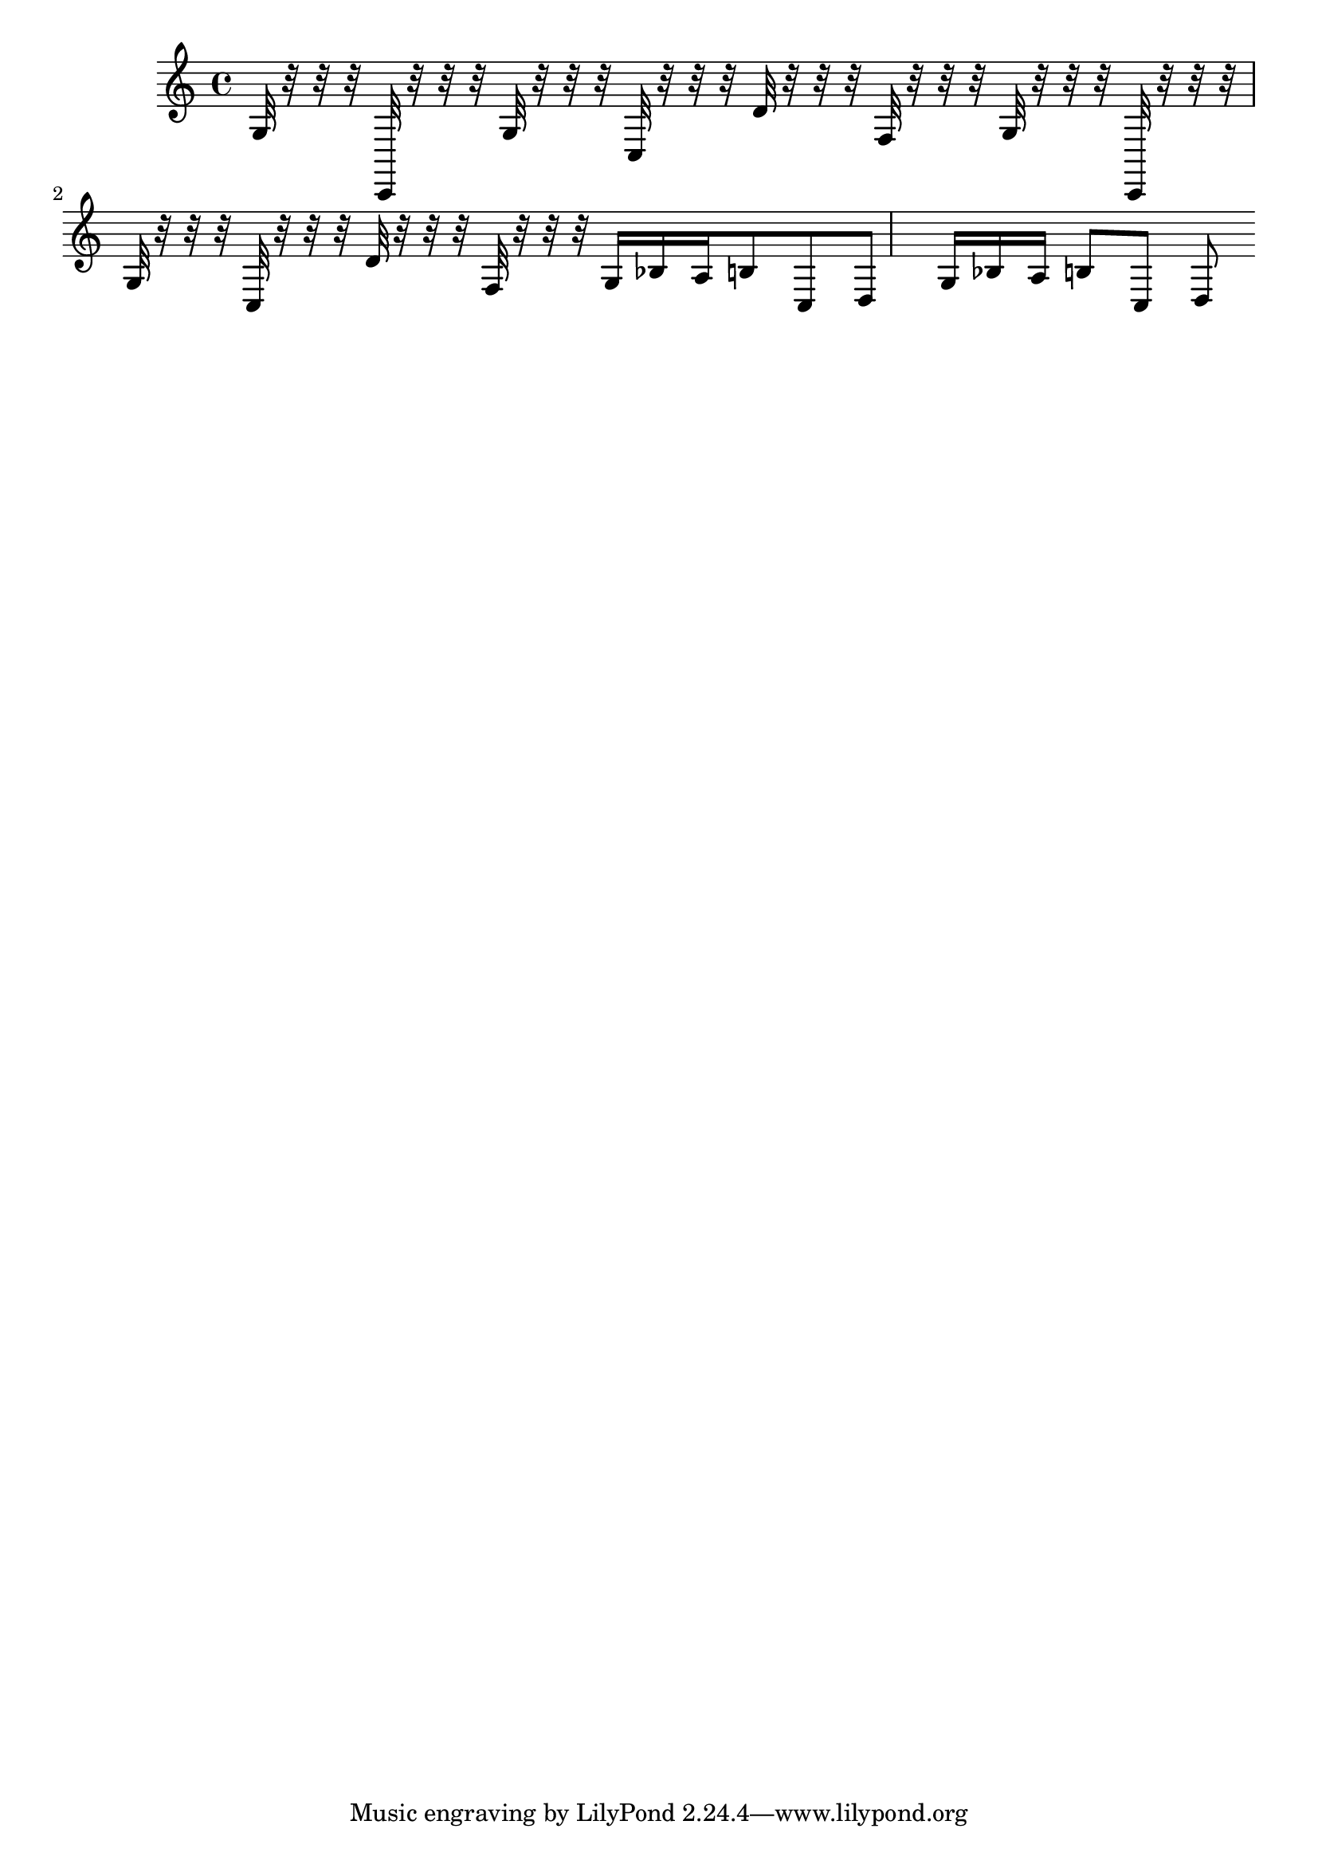 \score {<<{ \key c \major g32 r32 r32 r32 c,32 r32 r32 r32 g32 r32 r32 r32 c32 r32 r32 r32 d'32 r32 r32 r32 f32 r32 r32 r32 g32 r32 r32 r32 c,32 r32 r32 r32 g32 r32 r32 r32 c32 r32 r32 r32 d'32 r32 r32 r32 f32 r32 r32 r32 g16 bes16 a16 b8 c8 d8 g16 bes16 a16 b8 c8 d8 }>>\midi { }\layout { }}